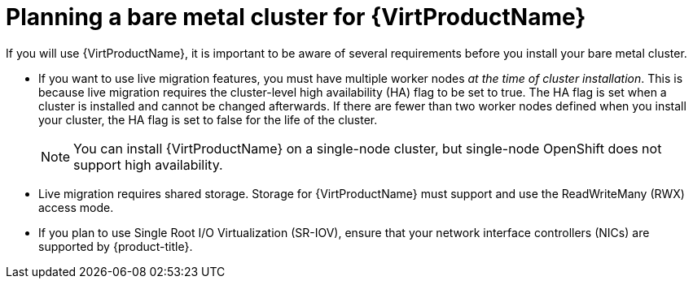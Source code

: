 // Module included in the following assemblies:
//
// * installing/installing_bare_metal/preparing-to-install-on-bare-metal.adoc
// * installing/installing_bare_metal/ipi/ipi-install-prerequisites.adoc

:_mod-docs-content-type: REFERENCE
[id="virt-planning-bare-metal-cluster-for-ocp-virt_{context}"]
= Planning a bare metal cluster for {VirtProductName}

If you will use {VirtProductName}, it is important to be aware of several requirements before you install your bare metal cluster.

* If you want to use live migration features, you must have multiple worker nodes _at the time of cluster installation_. This is because live migration requires the cluster-level high availability (HA) flag to be set to true. The HA flag is set when a cluster is installed and cannot be changed afterwards. If there are fewer than two worker nodes defined when you install your cluster, the HA flag is set to false for the life of the cluster.
+
[NOTE]
====
You can install {VirtProductName} on a single-node cluster, but single-node OpenShift does not support high availability.
====

* Live migration requires shared storage. Storage for {VirtProductName} must support and use the ReadWriteMany (RWX) access mode.

* If you plan to use Single Root I/O Virtualization (SR-IOV), ensure that your network interface controllers (NICs) are supported by {product-title}.

